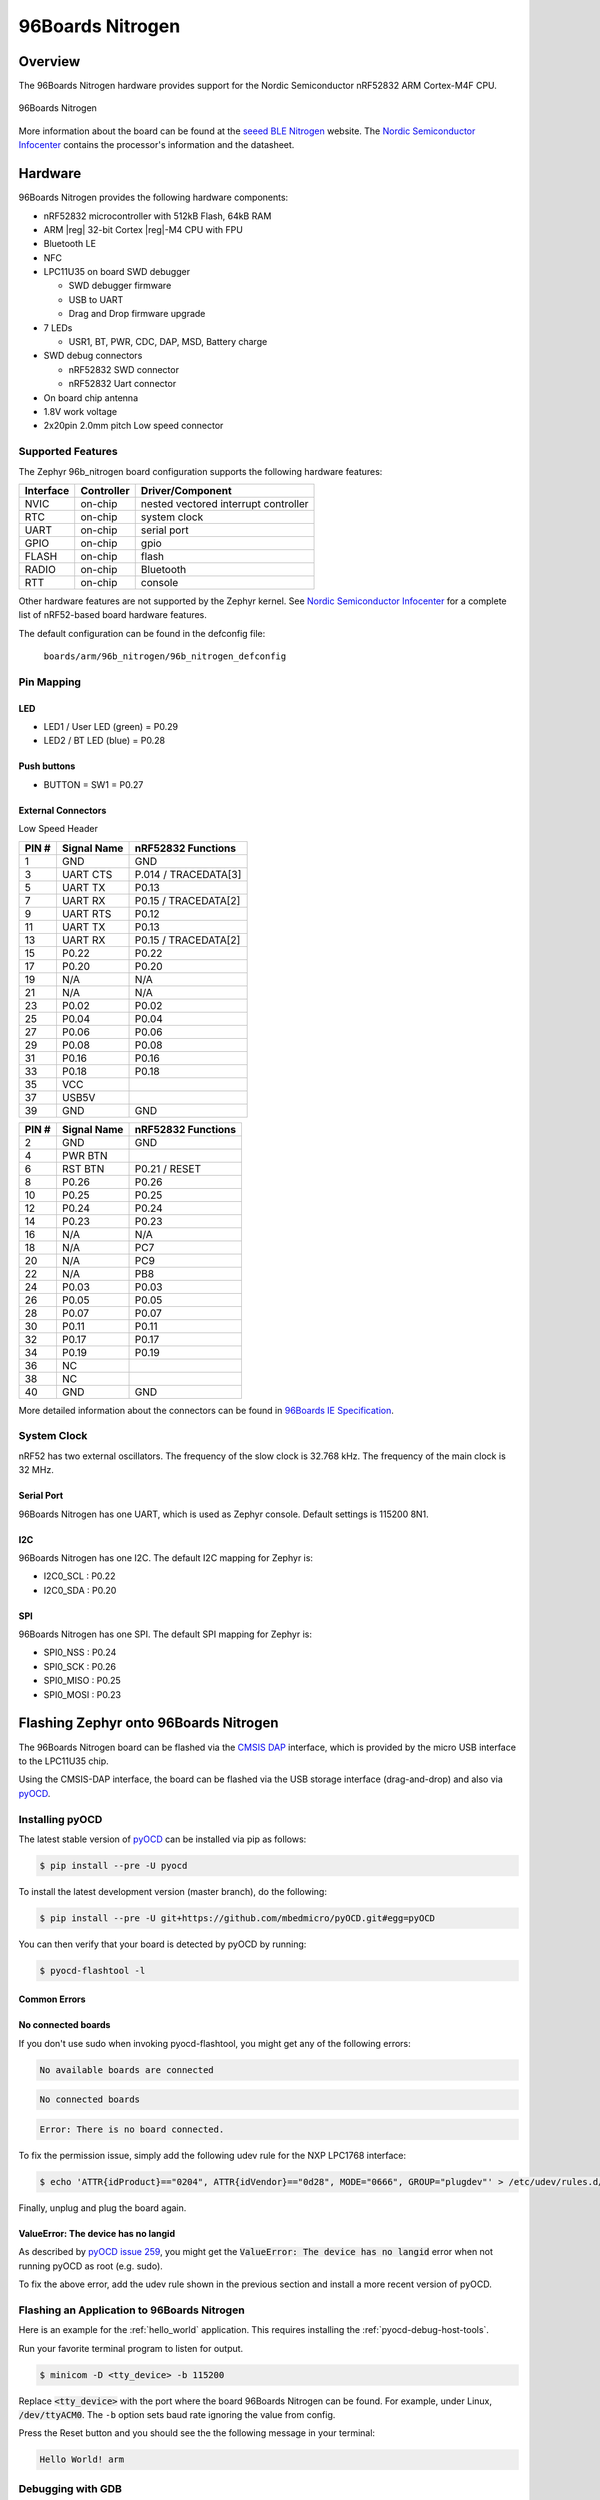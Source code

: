 .. _96b_nitrogen_board:

96Boards Nitrogen
#################

Overview
********

The 96Boards Nitrogen hardware provides support for the Nordic Semiconductor
nRF52832 ARM Cortex-M4F CPU.

.. figure:: img/96b_nitrogen.png
     :width: 487px
     :align: center
     :alt: 96Boards Nitrogen

     96Boards Nitrogen

More information about the board can be found at the `seeed BLE Nitrogen`_
website. The `Nordic Semiconductor Infocenter`_ contains the processor's
information and the datasheet.

Hardware
********

96Boards Nitrogen provides the following hardware components:

- nRF52832 microcontroller with 512kB Flash, 64kB RAM
- ARM |reg| 32-bit Cortex |reg|-M4 CPU with FPU
- Bluetooth LE
- NFC
- LPC11U35 on board SWD debugger

  - SWD debugger firmware
  - USB to UART
  - Drag and Drop firmware upgrade

- 7 LEDs

  - USR1, BT, PWR, CDC, DAP, MSD, Battery charge

- SWD debug connectors

  - nRF52832 SWD connector
  - nRF52832 Uart connector

- On board chip antenna
- 1.8V work voltage
- 2x20pin 2.0mm pitch Low speed connector

Supported Features
==================

The Zephyr 96b_nitrogen board configuration supports the following hardware
features:

+-----------+------------+--------------------------------------+
| Interface | Controller | Driver/Component                     |
+===========+============+======================================+
| NVIC      | on-chip    | nested vectored interrupt controller |
+-----------+------------+--------------------------------------+
| RTC       | on-chip    | system clock                         |
+-----------+------------+--------------------------------------+
| UART      | on-chip    | serial port                          |
+-----------+------------+--------------------------------------+
| GPIO      | on-chip    | gpio                                 |
+-----------+------------+--------------------------------------+
| FLASH     | on-chip    | flash                                |
+-----------+------------+--------------------------------------+
| RADIO     | on-chip    | Bluetooth                            |
+-----------+------------+--------------------------------------+
| RTT       | on-chip    | console                              |
+-----------+------------+--------------------------------------+

Other hardware features are not supported by the Zephyr kernel.
See `Nordic Semiconductor Infocenter`_ for a complete list of nRF52-based
board hardware features.

The default configuration can be found in the defconfig file:

        ``boards/arm/96b_nitrogen/96b_nitrogen_defconfig``

Pin Mapping
===========

LED
---

- LED1 / User LED (green) = P0.29
- LED2 / BT LED (blue) = P0.28

Push buttons
------------

- BUTTON = SW1 = P0.27

External Connectors
-------------------

Low Speed Header

+--------+-------------+----------------------+
| PIN #  | Signal Name | nRF52832 Functions   |
+========+=============+======================+
| 1      | GND         | GND                  |
+--------+-------------+----------------------+
| 3      | UART CTS    | P.014 / TRACEDATA[3] |
+--------+-------------+----------------------+
| 5      | UART TX     | P0.13                |
+--------+-------------+----------------------+
| 7      | UART RX     | P0.15 / TRACEDATA[2] |
+--------+-------------+----------------------+
| 9      | UART RTS    | P0.12                |
+--------+-------------+----------------------+
| 11     | UART TX     | P0.13                |
+--------+-------------+----------------------+
| 13     | UART RX     | P0.15 / TRACEDATA[2] |
+--------+-------------+----------------------+
| 15     | P0.22       | P0.22                |
+--------+-------------+----------------------+
| 17     | P0.20       | P0.20                |
+--------+-------------+----------------------+
| 19     | N/A         | N/A                  |
+--------+-------------+----------------------+
| 21     | N/A         | N/A                  |
+--------+-------------+----------------------+
| 23     | P0.02       | P0.02                |
+--------+-------------+----------------------+
| 25     | P0.04       | P0.04                |
+--------+-------------+----------------------+
| 27     | P0.06       | P0.06                |
+--------+-------------+----------------------+
| 29     | P0.08       | P0.08                |
+--------+-------------+----------------------+
| 31     | P0.16       | P0.16                |
+--------+-------------+----------------------+
| 33     | P0.18       | P0.18                |
+--------+-------------+----------------------+
| 35     | VCC         |                      |
+--------+-------------+----------------------+
| 37     | USB5V       |                      |
+--------+-------------+----------------------+
| 39     | GND         | GND                  |
+--------+-------------+----------------------+

+--------+-------------+----------------------+
| PIN #  | Signal Name | nRF52832 Functions   |
+========+=============+======================+
| 2      | GND         | GND                  |
+--------+-------------+----------------------+
| 4      | PWR BTN     |                      |
+--------+-------------+----------------------+
| 6      | RST BTN     | P0.21 / RESET        |
+--------+-------------+----------------------+
| 8      | P0.26       | P0.26                |
+--------+-------------+----------------------+
| 10     | P0.25       | P0.25                |
+--------+-------------+----------------------+
| 12     | P0.24       | P0.24                |
+--------+-------------+----------------------+
| 14     | P0.23       | P0.23                |
+--------+-------------+----------------------+
| 16     | N/A         | N/A                  |
+--------+-------------+----------------------+
| 18     | N/A         | PC7                  |
+--------+-------------+----------------------+
| 20     | N/A         | PC9                  |
+--------+-------------+----------------------+
| 22     | N/A         | PB8                  |
+--------+-------------+----------------------+
| 24     | P0.03       | P0.03                |
+--------+-------------+----------------------+
| 26     | P0.05       | P0.05                |
+--------+-------------+----------------------+
| 28     | P0.07       | P0.07                |
+--------+-------------+----------------------+
| 30     | P0.11       | P0.11                |
+--------+-------------+----------------------+
| 32     | P0.17       | P0.17                |
+--------+-------------+----------------------+
| 34     | P0.19       | P0.19                |
+--------+-------------+----------------------+
| 36     | NC          |                      |
+--------+-------------+----------------------+
| 38     | NC          |                      |
+--------+-------------+----------------------+
| 40     | GND         | GND                  |
+--------+-------------+----------------------+

More detailed information about the connectors can be found in
`96Boards IE Specification`_.

System Clock
============

nRF52 has two external oscillators. The frequency of the slow clock is
32.768 kHz. The frequency of the main clock is 32 MHz.

Serial Port
-----------

96Boards Nitrogen has one UART, which is used as Zephyr console.
Default settings is 115200 8N1.

I2C
---

96Boards Nitrogen has one I2C. The default I2C mapping for Zephyr is:

- I2C0_SCL : P0.22
- I2C0_SDA : P0.20

SPI
---

96Boards Nitrogen has one SPI. The default SPI mapping for Zephyr is:

- SPI0_NSS  : P0.24
- SPI0_SCK  : P0.26
- SPI0_MISO : P0.25
- SPI0_MOSI : P0.23

Flashing Zephyr onto 96Boards Nitrogen
**************************************

The 96Boards Nitrogen board can be flashed via the `CMSIS DAP`_ interface,
which is provided by the micro USB interface to the LPC11U35 chip.

Using the CMSIS-DAP interface, the board can be flashed via the USB storage
interface (drag-and-drop) and also via `pyOCD`_.

Installing pyOCD
================

The latest stable version of `pyOCD`_ can be installed via pip as follows:

.. code-block:: console

   $ pip install --pre -U pyocd

To install the latest development version (master branch), do the following:

.. code-block:: console

   $ pip install --pre -U git+https://github.com/mbedmicro/pyOCD.git#egg=pyOCD

You can then verify that your board is detected by pyOCD by running:

.. code-block:: console

   $ pyocd-flashtool -l

Common Errors
-------------

No connected boards
-------------------

If you don't use sudo when invoking pyocd-flashtool, you might get any of the
following errors:

.. code-block:: console

   No available boards are connected

.. code-block:: console

   No connected boards

.. code-block:: console

   Error: There is no board connected.

To fix the permission issue, simply add the following udev rule for the
NXP LPC1768 interface:

.. code-block:: console

   $ echo 'ATTR{idProduct}=="0204", ATTR{idVendor}=="0d28", MODE="0666", GROUP="plugdev"' > /etc/udev/rules.d/50-cmsis-dap.rules

Finally, unplug and plug the board again.

ValueError: The device has no langid
------------------------------------

As described by `pyOCD issue 259`_, you might get the
:code:`ValueError: The device has no langid` error when not running
pyOCD as root (e.g. sudo).

To fix the above error, add the udev rule shown in the previous section
and install a more recent version of pyOCD.

Flashing an Application to 96Boards Nitrogen
============================================

Here is an example for the :ref:`hello_world` application. This
requires installing the :ref:`pyocd-debug-host-tools`.

.. zephyr-app-commands::
   :zephyr-app: samples/hello_world
   :board: 96b_nitrogen
   :goals: build flash

Run your favorite terminal program to listen for output.

.. code-block:: console

   $ minicom -D <tty_device> -b 115200

Replace :code:`<tty_device>` with the port where the board 96Boards Nitrogen
can be found. For example, under Linux, :code:`/dev/ttyACM0`.
The ``-b`` option sets baud rate ignoring the value from config.

Press the Reset button and you should see the the following message in your
terminal:

.. code-block:: console

   Hello World! arm

Debugging with GDB
==================

You can debug an application in the usual way.  Here is an example for the
:ref:`hello_world` application. This also requires pyOCD.

.. zephyr-app-commands::
   :zephyr-app: samples/hello_world
   :board: 96b_nitrogen
   :maybe-skip-config:
   :goals: debug

.. _pyOCD:
    https://github.com/mbedmicro/pyOCD

.. _CMSIS DAP:
    https://developer.mbed.org/handbook/CMSIS-DAP

.. _Nordic Semiconductor Infocenter:
    http://infocenter.nordicsemi.com/

.. _seeed BLE Nitrogen:
    http://wiki.seeed.cc/BLE_Nitrogen/

.. _pyOCD issue 259:
    https://github.com/mbedmicro/pyOCD/issues/259

.. _96Boards IE Specification:
    https://linaro.co/ie-specification
